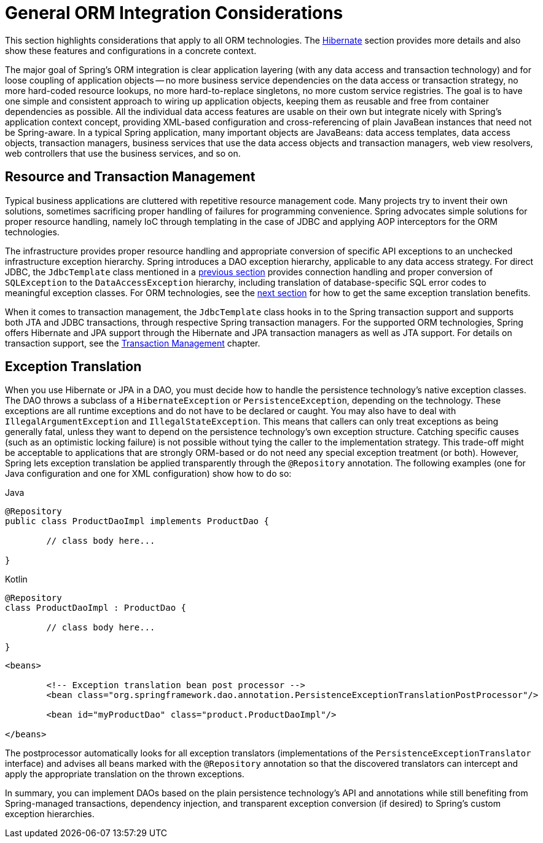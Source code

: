 [[orm-general]]
= General ORM Integration Considerations

This section highlights considerations that apply to all ORM technologies.
The xref:data-access/orm/hibernate.adoc[Hibernate] section provides more details and also show these features and
configurations in a concrete context.

The major goal of Spring's ORM integration is clear application layering (with any data
access and transaction technology) and for loose coupling of application objects -- no
more business service dependencies on the data access or transaction strategy, no more
hard-coded resource lookups, no more hard-to-replace singletons, no more custom service
registries. The goal is to have one simple and consistent approach to wiring up application objects, keeping
them as reusable and free from container dependencies as possible. All the individual
data access features are usable on their own but integrate nicely with Spring's
application context concept, providing XML-based configuration and cross-referencing of
plain JavaBean instances that need not be Spring-aware. In a typical Spring application,
many important objects are JavaBeans: data access templates, data access objects,
transaction managers, business services that use the data access objects and transaction
managers, web view resolvers, web controllers that use the business services, and so on.


[[orm-resource-mngmnt]]
== Resource and Transaction Management

Typical business applications are cluttered with repetitive resource management code.
Many projects try to invent their own solutions, sometimes sacrificing proper handling
of failures for programming convenience. Spring advocates simple solutions for proper
resource handling, namely IoC through templating in the case of JDBC and applying AOP
interceptors for the ORM technologies.

The infrastructure provides proper resource handling and appropriate conversion of
specific API exceptions to an unchecked infrastructure exception hierarchy. Spring
introduces a DAO exception hierarchy, applicable to any data access strategy. For direct
JDBC, the `JdbcTemplate` class mentioned in a xref:data-access/jdbc/core.adoc#jdbc-JdbcTemplate[previous section]
provides connection handling and proper conversion of `SQLException` to the
`DataAccessException` hierarchy, including translation of database-specific SQL error
codes to meaningful exception classes. For ORM technologies, see the
xref:data-access/orm/general.adoc#orm-exception-translation[next section] for how to get the same exception
translation benefits.

When it comes to transaction management, the `JdbcTemplate` class hooks in to the Spring
transaction support and supports both JTA and JDBC transactions, through respective
Spring transaction managers. For the supported ORM technologies, Spring offers Hibernate
and JPA support through the Hibernate and JPA transaction managers as well as JTA support.
For details on transaction support, see the xref:data-access/transaction.adoc[Transaction Management] chapter.


[[orm-exception-translation]]
== Exception Translation

When you use Hibernate or JPA in a DAO, you must decide how to handle the persistence
technology's native exception classes. The DAO throws a subclass of a `HibernateException`
or `PersistenceException`, depending on the technology. These exceptions are all runtime
exceptions and do not have to be declared or caught. You may also have to deal with
`IllegalArgumentException` and `IllegalStateException`. This means that callers can only
treat exceptions as being generally fatal, unless they want to depend on the persistence
technology's own exception structure. Catching specific causes (such as an optimistic
locking failure) is not possible without tying the caller to the implementation strategy.
This trade-off might be acceptable to applications that are strongly ORM-based or
do not need any special exception treatment (or both). However, Spring lets exception
translation be applied transparently through the `@Repository` annotation. The following
examples (one for Java configuration and one for XML configuration) show how to do so:

[source,java,indent=0,subs="verbatim,quotes",role="primary"]
.Java
----
	@Repository
	public class ProductDaoImpl implements ProductDao {

		// class body here...

	}
----
[source,kotlin,indent=0,subs="verbatim,quotes",role="secondary"]
.Kotlin
----
	@Repository
	class ProductDaoImpl : ProductDao {

		// class body here...

	}
----

[source,xml,indent=0,subs="verbatim,quotes"]
----
	<beans>

		<!-- Exception translation bean post processor -->
		<bean class="org.springframework.dao.annotation.PersistenceExceptionTranslationPostProcessor"/>

		<bean id="myProductDao" class="product.ProductDaoImpl"/>

	</beans>
----

The postprocessor automatically looks for all exception translators (implementations of
the `PersistenceExceptionTranslator` interface) and advises all beans marked with the
`@Repository` annotation so that the discovered translators can intercept and apply the
appropriate translation on the thrown exceptions.

In summary, you can implement DAOs based on the plain persistence technology's API and
annotations while still benefiting from Spring-managed transactions, dependency
injection, and transparent exception conversion (if desired) to Spring's custom
exception hierarchies.



